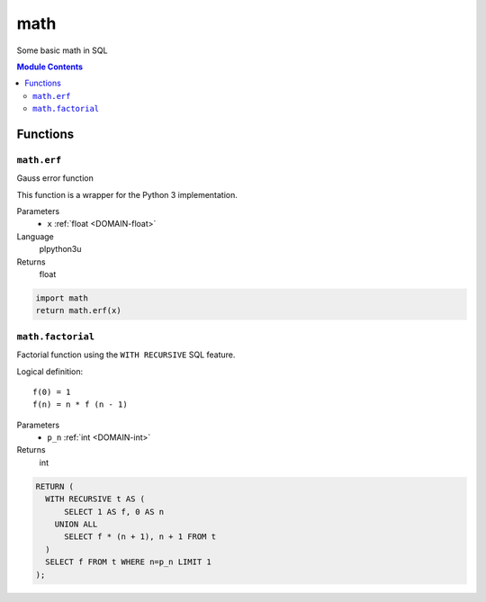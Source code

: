 math
======================================================================

Some basic math in SQL

.. contents:: Module Contents
   :local:
   :depth: 2





Functions
---------



.. _FUNCTION-math.erf:

``math.erf``
~~~~~~~~~~~~~~~~~~~~~~~~~~~~~~~~~~~~~~~~~~~~~~~~~~~~~~~~~~~~~~~~~~~~~~

Gauss error function

This function is a wrapper for the
Python 3 implementation.

Parameters
 - ``x`` :ref:`float <DOMAIN-float>`
   
    

Language
 plpython3u


Returns
 float



.. code-block:: guess

   import math
   return math.erf(x)



.. _FUNCTION-math.factorial:

``math.factorial``
~~~~~~~~~~~~~~~~~~~~~~~~~~~~~~~~~~~~~~~~~~~~~~~~~~~~~~~~~~~~~~~~~~~~~~

Factorial function using the
``WITH RECURSIVE`` SQL feature.

Logical definition::

    f(0) = 1
    f(n) = n * f (n - 1)

Parameters
 - ``p_n`` :ref:`int <DOMAIN-int>`
   
    



Returns
 int



.. code-block:: plpgsql

   RETURN (
     WITH RECURSIVE t AS (
         SELECT 1 AS f, 0 AS n
       UNION ALL
         SELECT f * (n + 1), n + 1 FROM t
     )
     SELECT f FROM t WHERE n=p_n LIMIT 1
   );










